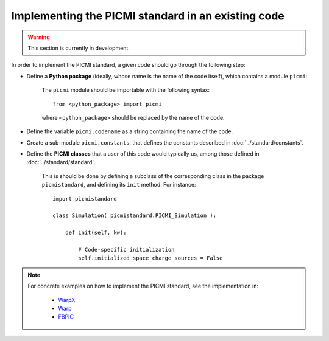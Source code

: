 Implementing the PICMI standard in an existing code
===================================================

.. warning::

   This section is currently in development.

In order to implement the PICMI standard, a given code should go through
the following step:

- Define a **Python package** (ideally, whose name is the name of the code itself), which contains a module ``picmi``:

    The ``picmi`` module should be importable with the following syntax:

    ::

        from <python_package> import picmi

    where ``<python_package>`` should be replaced by the name of the code.

- Define the variable ``picmi.codename`` as a string containing the name of the code.

- Create a sub-module ``picmi.constants``, that defines the constants described in :doc:`../standard/constants`.

- Define the **PICMI classes** that a user of this code would typically us, among those defined in :doc:`../standard/standard`.

    This is should be done by defining a subclass of the corresponding class in the package ``picmistandard``,
    and defining its ``init`` method. For instance:

    ::

        import picmistandard

        class Simulation( picmistandard.PICMI_Simulation ):

            def init(self, kw):

                # Code-specific initialization
                self.initialized_space_charge_sources = False

.. note::

    For concrete examples on how to implement the PICMI standard, see the implementation in:

        - `WarpX <https://github.com/ECP-WarpX/WarpX/blob/master/Python/pywarpx/picmi.py>`__
        - `Warp <https://bitbucket.org/berkeleylab/warp/src/master/scripts/picmi.py>`__
        - `FBPIC <https://github.com/fbpic/fbpic/tree/dev/fbpic/picmi>`__
